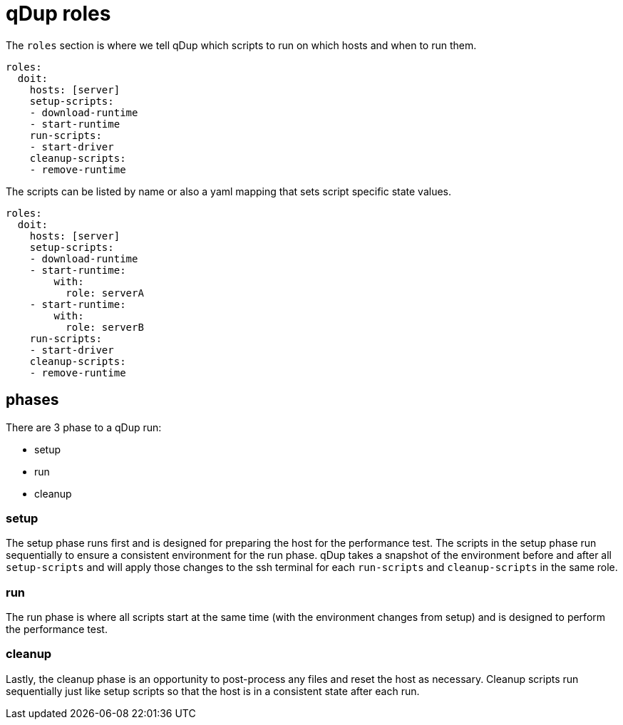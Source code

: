 = qDup roles

The `roles` section is where we tell qDup which scripts to run on which hosts and
when to run them.

[source,yaml]
----
roles:
  doit:
    hosts: [server]
    setup-scripts:
    - download-runtime
    - start-runtime
    run-scripts:
    - start-driver
    cleanup-scripts:
    - remove-runtime
----

The scripts can be listed by name or also a yaml mapping that sets script specific state values.

[source,yaml]
----
roles:
  doit:
    hosts: [server]
    setup-scripts:
    - download-runtime
    - start-runtime:
        with:
          role: serverA
    - start-runtime:
        with:
          role: serverB
    run-scripts:
    - start-driver
    cleanup-scripts:
    - remove-runtime
----

== phases
There are 3 phase to a qDup run:

* setup
* run
* cleanup

=== setup

The setup phase runs first and is designed for preparing the host for the performance test.
The scripts in the setup phase run sequentially to ensure a consistent environment for the run phase.
qDup takes a snapshot of the environment before and after all `setup-scripts` and will apply those changes
to the ssh terminal for each `run-scripts` and `cleanup-scripts` in the same role.

=== run

The run phase is where all scripts start at the same time (with the environment changes from setup) and
is designed to perform the performance test.

=== cleanup

Lastly, the cleanup phase is an opportunity to post-process any files and reset the host as necessary.
Cleanup scripts run sequentially just like setup scripts so that the host is in a consistent state after each run.


